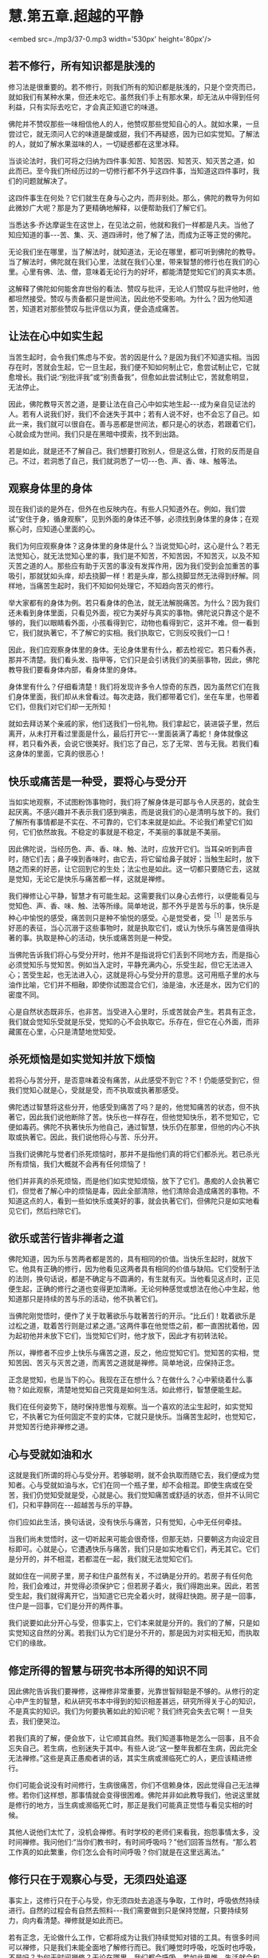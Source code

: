 * 慧.第五章.超越的平静

<embed src=./mp3/37-0.mp3 width='530px' height='80px'/>

** 若不修行，所有知识都是肤浅的

  修习法是很重要的。若不修行，则我们所有的知识都是肤浅的，只是个空壳而已，就如我们有某种水果，但还未吃它。虽然我们手上有那水果，却无法从中得到任何利益，只有实际去吃它，才会真正知道它的味道。

佛陀并不赞叹那些一味相信他人的人，他赞叹那些觉知自心的人。就如水果，一旦尝过它，就无须问人它的味道是酸或甜，我们不再疑惑，因为已如实觉知。了解法的人，就如了解水果滋味的人，一切疑惑都在这里冰释。

当谈论法时，我们可将之归纳为四件事:知苦、知苦因、知苦灭、知灭苦之道，如此而已。至今我们所经历过的一切修行都不外乎这四件事，当知道这四件事时，我们的问题就解决了。

这四件事生在何处？它们就生在身与心之内，而非别处。那么，佛陀的教导为何如此微妙广大呢？那是为了更精确地解释，以便帮助我们了解它们。

当悉达多·乔达摩诞生在这世上，在见法之前，他就和我们一样都是凡夫。当他了知应知道的事-﻿-﻿-苦、集、灭、道四谛时，他了解了法，而成为正等正觉的佛陀。

无论我们坐在哪里，当了解法时，就知道法，无论在哪里，都可听到佛陀的教导。当了解法时，佛陀就在我们心里，法就在我们心里，带来智慧的修行也在我们的心里。心里有佛、法、僧，意味着无论行为的好坏，都能清楚觉知它们的真实本质。

这解释了佛陀如何能舍弃世俗的看法、赞叹与批评，无论人们赞叹与批评他时，他都坦然接受。赞叹与责备都只是世间法，因此他不受影响。为什么？因为他知道苦，知道若对那些赞叹与批评信以为真，便会造成痛苦。

** 让法在心中如实生起

  当苦生起时，会令我们焦虑与不安。苦的因是什么？是因为我们不知道实相。当因存在时，苦就会生起，它一旦生起，我们便不知如何制止它，愈尝试制止它，它就愈增长。我们说:“别批评我”或“别责备我”，但愈如此尝试制止它，苦就愈明显，无法停止。

  因此，佛陀教导灭苦之道，是要让法在自己心中如实地生起-﻿-﻿-成为亲自见证法的人。若有人说我们好，我们不会迷失于其中；若有人说不好，也不会忘了自己。如此一来，我们就可以很自在。善与恶都是世间法，都只是心的状态，若跟着它们，心就会成为世间。我们只是在黑暗中摸索，找不到出路。

  若是如此，就是还不了解自己。我们想要打败别人，但是这么做，打败的反而是自己。不过，若洞悉了自己，我们就洞悉了一切-﻿-﻿-色、声、香、味、触等法。

** 观察身体里的身体

  现在我们谈的是外在，但外在也反映内在。有些人只知道外在。例如，我们尝试“安住于身，循身观察”，见到外面的身体还不够，必须找到身体里的身体；在观察心时，应知道心里面的心。

  我们为何应观察身体？这身体里的身体是什么？当说觉知心时，这心是什么？若无法觉知心，就无法觉知心里的事，我们是不知苦，不知苦因，不知苦灭，以及不知灭苦之道的人。那些应有助于灭苦的事没有发挥作用，因为我们受到会加重苦的事吸引，那就犹如头痒，却去挠脚一样！若是头痒，那么挠脚显然无法得到纾解。同样地，当痛苦生起时，我们不知如何处理它，不知趋向苦灭的修行。

  举大家都有的身体为例。若只看身体的色法，就无法解脱痛苦。为什么？因为我们还未看到身体里面，只看见外面，视它为美好与真实的事物。佛陀说只靠这个是不够的，我们以眼睛看外面，小孩看得到它，动物也看得到它，这并不难。但一看到它，我们就执著它，不了解它的实相。我们执取它，它则反咬我们一口！

  因此，我们应观察身体里的身体。无论身体里有什么，都去检视它。若只看外表，那并不清楚。我们看头发、指甲等，它们只是会引诱我们的美丽事物，因此，佛陀教导我们要看身体内部，看身体里的身体。

  身体里有什么？仔细看清楚！我们将发现许多令人惊奇的东西，因为虽然它们在我们身体里面，我们却从未曾看过。每次走路，我们都带着它们，坐在车里，也带着它们，但我们对它们却一无所知！

  就如去拜访某个亲戚的家，他们送我们一份礼物。我们拿起它，装进袋子里，然后离开，从未打开看过里面是什么，最后打开它-﻿-﻿-里面装满了毒蛇！身体就像这样，若只看外表，会说它很美好。我们忘了自己，忘了无常、苦与无我。若我们看这身体的里面，它真的很恶心！

** 快乐或痛苦是一种受，要将心与受分开

当如实地观察，不试图粉饰事物时，我们将了解身体是可鄙与令人厌恶的，就会生起厌离。不感兴趣并不表示我们感到嗔恚，而是说我们的心是清明与放下的。我们了解所有事情都是不实在、不可靠的，它们本来就是如此。不论我们希望它们如何，它们依然故我。不稳定的事就是不稳定，不美丽的事就是不美丽。

因此佛陀说，当经历色、声、香、味、触、法时，应放开它们。当耳朵听到声音时，随它们去；鼻子嗅到香味时，由它去，将它留给鼻子就好；当触生起时，放下随之而来的好恶，让它回到它的生处；法尘也是如此。这一切都只要随它去，这就是觉知，无论它是快乐与痛苦都一样，这就是禅修。

我们禅修让心平静，智慧才有可能生起。这需要我们以身心去修行，以便能看见与觉知色、声、香、味、触、法等所缘。简单地说，那不外乎是苦与乐的事，快乐是种心中愉悦的感受，痛苦则只是种不愉悦的感受。心是觉受者，受^{［1］}是苦乐与好恶的表征，当心沉溺于这些事物时，就是执取它们，或认为快乐与痛苦是值得执著的事。执取是种心的活动，快乐或痛苦则是一种受。

当佛陀告诉我们将心与受分开时，他并不是指说将它们丢到不同地方去，而是指心必须觉知乐与觉知苦。例如当入定时，平静充满内心，乐受生起，但它无法进入心；苦受生起，也无法进入心，这就是将心与受分开的意思。这可用瓶子里的水与油作比喻，它们并不相融，即使你试图混合它们，油是油，水还是水，因为它们的密度不同。

心是自然状态既非乐，也非苦。当受进入心里时，乐或苦就会产生。若具有正念，我们就会觉知乐受就是乐受，觉知的心不会执取它。乐存在，但它在心外面，而非藏匿在心里，心只是清楚地觉知受。

** 杀死烦恼是如实觉知并放下烦恼

若将心与苦分开，是否意味着没有痛苦，从此感受不到它？不！仍能感受到它，但我们觉知心就是心，受就是受，而不执取或执著那感受。

佛陀透过智慧将这些分开，他感受到痛苦了吗？是的，他觉知痛苦的状态，但不执著它，因此我们说他断除了苦。快乐也一样存在，但他觉知快乐，若不觉知它，它便如毒药。佛陀不执著快乐为他自己，通过智慧，快乐仍在那里，但他的内心不执取或执著它。因此，我们说他将心与苦、乐分开。

当我们说佛陀与觉者们杀死烦恼时，那并不是指他们真的将它们都杀光。若已杀光所有烦恼，我们大概就不会再有任何烦恼了！

他们并非真的杀死烦恼，而是他们如实觉知烦恼，放下了它们。愚痴的人会执著它们，但觉者了解心中的烦恼是毒，因此全部清除，他们清除会造成痛苦的事物。不知道这点的人，看到一些如快乐或美好的事，就会执著它们，但佛陀只是如实地看见它们，然后扫除它们。

[[./img/37-2.jpeg]]

** 欲乐或苦行皆非禅者之道

佛陀知道，因为乐与苦两者都是苦的，具有相同的价值。当快乐生起时，就放下它。他具有正确的修行，因为他看见这两者具有相同的价值与缺陷。它们受制于法的法则，换句话说，都是不确定与不圆满的，有生就有灭。当他看见这点时，正见便生起，正确的修行之道也变得更加清晰。无论何种感觉或想法在他心中生起，他知道那只是持续的苦与乐的活动，他不执著它们。

当佛陀刚觉悟时，便作了关于耽著欲乐与耽著苦行的开示。“比丘们！耽着欲乐是过松之道，耽着苦行则是过紧之道。”这两件事在他觉悟之前，都一直困扰着他，因为起初他并未放下它们，当觉知它们时，他才放下，因此才有初转法轮。

所以，禅修者不应步上快乐与痛苦之道，反之，他应觉知它们。觉知苦的实相，觉知苦因、苦灭与灭苦之道，而离苦之道就是禅修。简单地说，应保持正念。

正念是觉知，也是当下的心。我现在正在想什么？在做什么？心中萦绕着什么事物？如此观察，清楚地觉知自己究竟是如何生活。如此修行，智慧便能生起。

我们在任何姿势下，随时保持思惟与观察。当一个喜欢的法尘生起时，如实觉知它，不执著它为任何固定不变的实体，它就只是快乐。当痛苦生起时，也觉知它，并觉知苦行绝非禅修之道。

** 心与受就如油和水

这就是我们所谓的将心与受分开。若够聪明，就不会执取而随它去，我们便成为觉知者。心与受就如油与水，它们在同一个瓶子里，却不会相混。即使生病或在受苦，我们仍觉知受就是受，心就是心。我们觉知痛苦或舒适的状态，但并不认同它们，只和平静同在-﻿-﻿-超越苦与乐的平静。

你们应如此生活，换句话说，没有快乐与痛苦，只有觉知，心中无任何牵挂。

当我们尚未觉悟时，这一切听起来可能会很奇怪，但那无妨，只要朝这方向设定目标即可。心就是心，它遭遇快乐与痛苦，我们只是如实地看它们，再无其它。它们是分开的，并不相混，若都混在一起，我们就无法觉知它们。

就如住在一间房子里，房子和住户虽然有关，不过确是分开的。若房子有任何危险，我们会难过，并觉得必须保护它；但若房子着火，我们得跑出来。因此，若苦受生起，我们就得离开它，当知道它已完全着火时，就得赶快跑。房子是一回事，住户是一回事，它们是分开的两件事。

我们说要如此分开心与受，但事实上，它们本来就是分开的。我们的了解，只是如实觉知这自然的分离。若我们认为它们是分不开的，那是因为对实相无知，而执取它们的缘故。

** 修定所得的智慧与研究书本所得的知识不同

  因此佛陀告诉我们要禅修，这禅修非常重要，光靠世智辩聪是不够的。从修行的定心中产生的智慧，和从研究书本中得到的知识相差甚远，研究所得关于心的知识，不是真实的知识。我们为何要执著如此的知识呢？我们终究会失去它啊！一旦失去，我们便哭泣。

若我们真的了解，便会放下，让它顺其自然。我们知道事物是怎么一回事，且不会忘失自己。若生病，也别迷失于其中。有些人说:“这一整年我都在生病，因此完全无法禅修。”这些是真正愚痴者讲的话，其实生病或濒临死亡的人，更应该精进修行。

你们可能会说没有时间修行，生病很痛苦，你们不信赖身体，因此觉得自己无法禅修。若你们这样想，那事情就会变得很困难。佛陀并非如此教导我们，他说这里就是修行的地方，当生病或濒临死亡时，那正是我们可能真正觉悟与看见实相的时候。

其他人说他们太忙了，没机会禅修。有时学校的老师们来看我，抱怨事情太多，没时间禅修。我问他们:“当你们教书时，有时间呼吸吗？”他们回答当然有。“那么若工作真的如此繁重，你们怎么会有时间呼吸？你们就是在这里远离法。”

** 修行只在于观察心与受，无须四处追逐

  事实上，这修行只在于心与受，你无须四处去追逐与争取，工作时，呼吸依然持续进行。自然的过程会有自然去照料-﻿-﻿-我们需要做到只是保持觉醒，只要持续努力，向内看清楚。禅修就是如此而已。

  若有正念，无论做什么工作，它都将成为让我们持续觉知对错的工具。有很多时间可以禅修，只是我们未能全面地了解修行而已。我们睡觉时呼吸，吃饭时也呼吸，不是吗？为何无时间禅修？无论在哪里，我们都会呼吸。若如此思惟，生活就会和呼吸同样有价值，无论在哪里，我们都有时间禅修。

  各式各样的想法都是心法，而非色法，因此只需要保持正念。如此一来，随时都能觉知对与错。无论是行、住、坐、卧，我们有的是时间，只是不知如何正确利用它而已。好好地思惟这点。

  当我们觉知时，就是精通心与法尘。当精通法尘时，就精通这世间，我们成为世间解，那是佛陀的九种德行之一^{［2］}。佛陀是清楚觉知世间一切苦难的人，他知道苦恼与不苦恼同在那里。

  这世间如此让人困惑-﻿-﻿-佛陀是如何觉悟的呢？在此我们应了解，佛陀教导的法并未超出我们的能力之外。无论行、住、坐、卧，我们都应保持正念与正知-﻿-﻿-坐禅时间到了，就去坐禅。

** 坐禅是为了增长心的力量

我们坐禅是为了让心安定与增长心的力量，而非好玩，观禅本身就是住于定中。有些人说:“现在我们将先入定，之后才进行观禅。”别如此分开它们！定是产生慧的基础，慧则是定的果实。

你不能说现在我先修定，之后才来修观，那是办不到的！你只能在言语上区分它们，就如一把刀子有刀刃与刀背，无法将两者分开。若你拿起一个，同时也会拿起另一个，定就是如此生出慧。

戒是法的父母，最初必须先有戒。戒是平静，意指没有身与口的恶行。当我们不犯错时，就不会感到不安；当不会不安时，平静与镇定就会生起。

** 戒、定、慧三者是一体的

  因此，戒、定、慧是圣者迈向觉悟的道路。这三者其实是一体的:戒即定，定即戒；定即慧，慧即定。就如一颗芒果，当它是花时，我们称它为花；当结果时，就称它为芒果；当它成熟时，则称它为成熟的芒果。

同是一颗芒果，却不停地变化。大芒果从小芒果而来，小芒果会长成大芒果，你可说它们是不同的水果，也可说是同一个。芒果从最初的花开始，它还是它，只是逐渐长大与成熟，这就够了，无论别人如何称呼它都无妨。一旦出生，它就会长大与变老，接下来呢？我们应好好思惟这点。

有些人不想变老，到了老年就变得很沮丧。这些人不应吃成熟的芒果！我们为何想要芒果成熟呢？若它们无法及时成熟，我们就会加以催熟，不是吗？然而，当年老时，我们却充满悔恨。有些人会哭泣，害怕变老或死亡。若他们如此感觉，就不该吃成熟的芒果，最好只吃花！若能看见这点，我们就能见到法，一切都清楚明了，便能获得平静，只要下定决心如此修行就对了！

[[./img/37-3.jpeg]]

** 修行是为了放下对与错

  你们应好好思惟我所说的话。若有任何错误，请原谅我。只有当你们亲自去修行与观看时，才会知道它是对或错。错的，就抛开它；对的，则善加利用。

但事实上，修行是为了放下对与错，若是对的，抛开；若是错的，也抛开！最后抛开一切！通常，若是对的，我们就执著为对；若是错的，就认定是错，接着产生争执。但是，法是空无一物之处-﻿-﻿-什么也没有。

-----
*注释*:

[1]受(vedana)指苦受、乐受、不苦不乐受。又可分为身的受与心的受,身的苦受称为“苦”(dukkha),乐受称为“乐”(sukha);心的苦受称为“忧”(domanassa),乐受称为“喜”(somanassa)。在此，阿姜查描述它的意思，应理解为心的苦受与乐受。

[2]长部列举佛陀的功德:“彼世尊亦即是阿罗汉、等正觉者、明行具足者、善逝、世间解、无上士、调御丈夫、天人师、佛、世尊。”此外，诸经论中亦有将世间解、无上士合为一号、或将佛、世尊合为一号，或将无上士、调御丈夫合为一号等诸说，市成为九种功德。 

